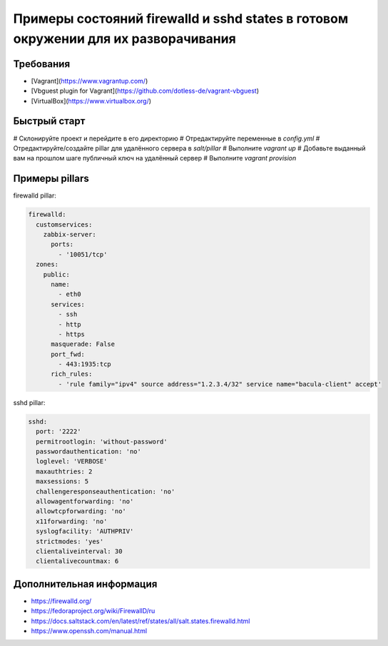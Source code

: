 ===================================================================================
Примеры состояний firewalld и sshd states в готовом окружении для их разворачивания
===================================================================================

Требования
==========

* [Vagrant](https://www.vagrantup.com/)
* [Vbguest plugin for Vagrant](https://github.com/dotless-de/vagrant-vbguest)
* [VirtualBox](https://www.virtualbox.org/)

Быстрый старт
=============

# Склонируйте проект и перейдите в его директорию
# Отредактируйте переменные в *config.yml*
# Отредактируйте/создайте pillar для удалённого сервера в *salt/pillar*
# Выполните *vagrant up*
# Добавьте выданный вам на прошлом шаге публичный ключ на удалённый сервер
# Выполните *vagrant provision*

Примеры pillars
=======================

firewalld pillar:

.. code-block:: yaml

    firewalld:
      customservices:
        zabbix-server:
          ports:
            - '10051/tcp'
      zones:
        public:
          name:
            - eth0
          services:
            - ssh
            - http
            - https
          masquerade: False
          port_fwd:
            - 443:1935:tcp
          rich_rules:
            - 'rule family="ipv4" source address="1.2.3.4/32" service name="bacula-client" accept'

sshd pillar:

.. code-block:: yaml

    sshd:
      port: '2222'
      permitrootlogin: 'without-password'
      passwordauthentication: 'no'
      loglevel: 'VERBOSE'
      maxauthtries: 2
      maxsessions: 5
      challengeresponseauthentication: 'no'
      allowagentforwarding: 'no'
      allowtcpforwarding: 'no'
      x11forwarding: 'no'
      syslogfacility: 'AUTHPRIV'
      strictmodes: 'yes'
      clientaliveinterval: 30
      clientalivecountmax: 6

Дополнительная информация
=========================
* https://firewalld.org/
* https://fedoraproject.org/wiki/FirewallD/ru
* https://docs.saltstack.com/en/latest/ref/states/all/salt.states.firewalld.html
* https://www.openssh.com/manual.html
